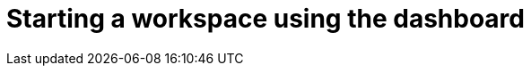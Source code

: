 :_content-type: PROCEDURE
:description: Starting a workspace using the dashboard.
:keywords: starting, workspace, dashboard
:navtitle: Starting a workspace using the dashboard
// :page-aliases:

[id="starting-a-workspace-using-the-dashboard_{context}"]
= Starting a workspace using the dashboard

[role="_abstract"]

.Prerequisites

.Procedure

.Verification

[role="_additional-resources"]
.Additional resources

